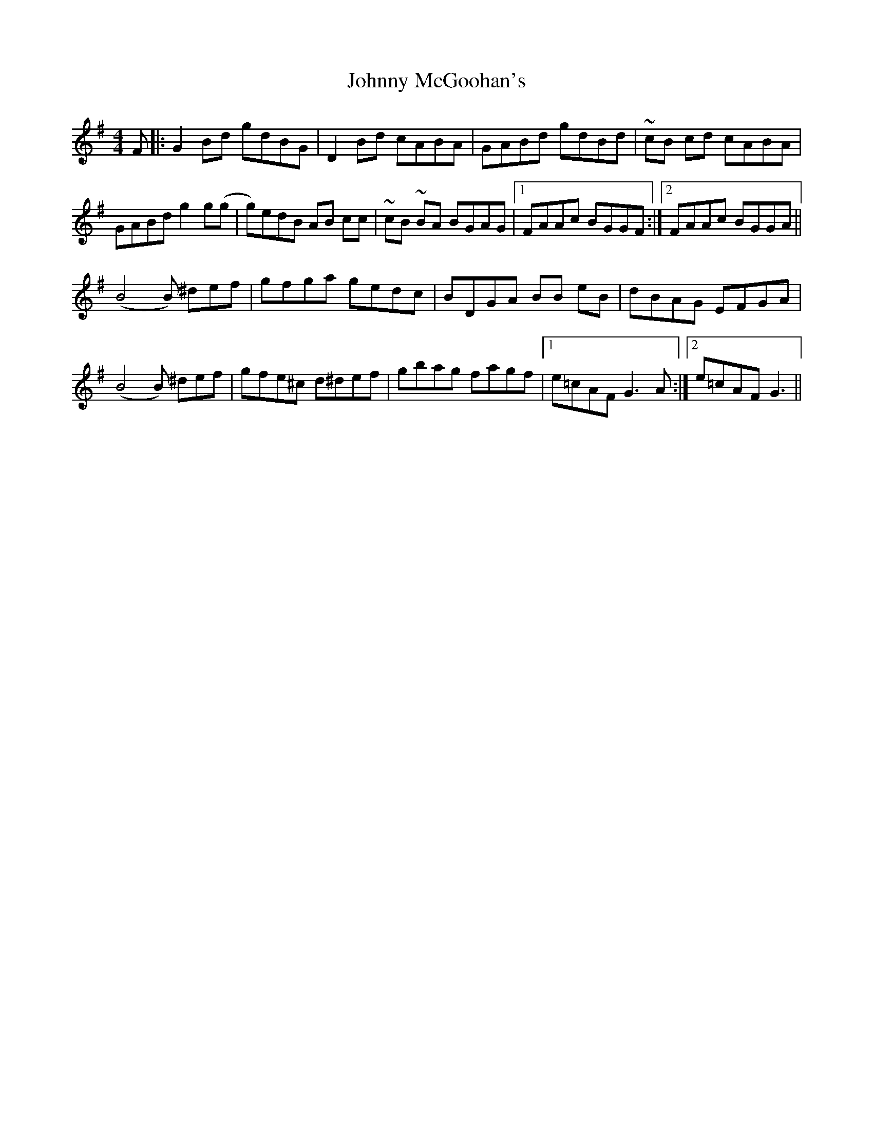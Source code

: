 X: 20790
T: Johnny McGoohan's
R: reel
M: 4/4
K: Gmajor
F|:G2 Bd gdBG|D2 Bd cABA|GABd gdBd|~cB cd cABA|
GABd g2 g(g|g)edB AB cc|~cB ~BA BGAG|1 FAAc BGGF:|2 FAAc BGGA||
(B4 B) ^def|gfga gedc|BDGA BB eB|dBAG EFGA|
(B4 B) ^def|gfe^c d^def|gbag fagf|1 e=cAF G3 A:|2 e=cAF G3||

